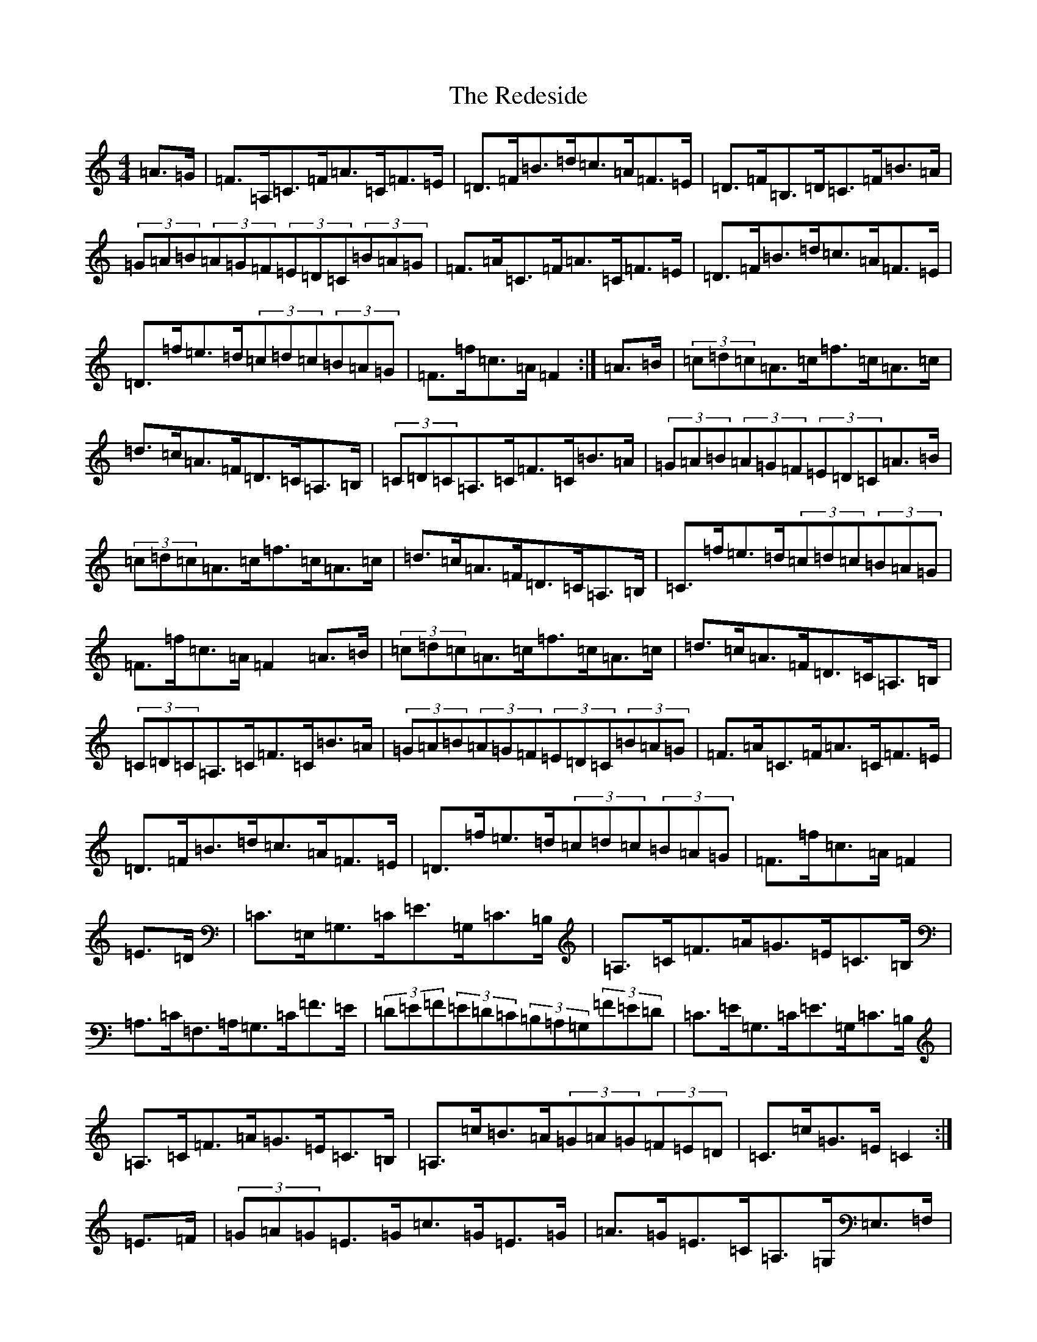 X: 17875
T: Redeside, The
S: https://thesession.org/tunes/5606#setting17640
R: hornpipe
M:4/4
L:1/8
K: C Major
=A>=G|=F>=A,=C>=F=A>=C=F>=E|=D>=F=B>=d=c>=A=F>=E|=D>=F=B,>=D=C>=F=B>=A|(3=G=A=B(3=A=G=F(3=E=D=C(3=B=A=G|=F>=A=C>=F=A>=C=F>=E|=D>=F=B>=d=c>=A=F>=E|=D>=f=e>=d(3=c=d=c(3=B=A=G|=F>=f=c>=A=F2:|=A>=B|(3=c=d=c=A>=c=f>=c=A>=c|=d>=c=A>=F=D>=C=A,>=B,|(3=C=D=C=A,>=C=F>=C=B>=A|(3=G=A=B(3=A=G=F(3=E=D=C=A>=B|(3=c=d=c=A>=c=f>=c=A>=c|=d>=c=A>=F=D>=C=A,>=B,|=C>=f=e>=d(3=c=d=c(3=B=A=G|=F>=f=c>=A=F2=A>=B|(3=c=d=c=A>=c=f>=c=A>=c|=d>=c=A>=F=D>=C=A,>=B,|(3=C=D=C=A,>=C=F>=C=B>=A|(3=G=A=B(3=A=G=F(3=E=D=C(3=B=A=G|=F>=A=C>=F=A>=C=F>=E|=D>=F=B>=d=c>=A=F>=E|=D>=f=e>=d(3=c=d=c(3=B=A=G|=F>=f=c>=A=F2|=E>=D|=C>=E,=G,>=C=E>=G,=C>=B,|=A,>=C=F>=A=G>=E=C>=B,|=A,>=C=F,>=A,=G,>=C=F>=E|(3=D=E=F(3=E=D=C(3=B,=A,=G,(3=F=E=D|=C>=E=G,>=C=E>=G,=C>=B,|=A,>=C=F>=A=G>=E=C>=B,|=A,>=c=B>=A(3=G=A=G(3=F=E=D|=C>=c=G>=E=C2:|=E>=F|(3=G=A=G=E>=G=c>=G=E>=G|=A>=G=E>=C=A,>=G,=E,>=F,|(3=G,=A,=G,=E,>=G,=C>=G,=F>=E|(3=D=E=F(3=E=D=C(3=B,=A,=G,=E>=F|(3=G=A=G=E>=G=c>=G=E>=G|=A>=G=E>=C=A,>=G,=E,>=F,|=G,>=c=B>=A(3=G=A=G(3=F=E=D|=C>=c=G>=E=C2=E>=F|(3=G=A=G=E>=G=c>=G=E>=G|=A>=G=E>=C=A,>=G,=E,>=F,|(3=G,=A,=G,=E,>=G,=C>=G,=F>=E|(3=D=E=F(3=E=D=C(3=B,=A,=G,(3=F=E=D|=C>=E=G,>=C=E>=G,=C>=B,|=A,>=C=F>=A=G>=E=C>=B,|=A,>=c=B>=A(3=G=A=G(3=F=E=D|=C>=c=G>=E=C2|=E=D|=C=E,=G,=C=E=G,=C=B,|=A,=C=F=A=G=E=C=B,|=A,=C=F,=A,=G,=C=F=E|(3=D=E=F(3=E=D=C(3=B,=A,=G,(3=F=E=D|=C=E=G,=C=E=G,=C=B,|=A,=C=F=A=G=E=C=B,|=A,=c=B=A(3=G=A=G(3=F=E=D|=C=c=G=E=C2:|=E=F|(3=G=A=G=E=G=c=G=E=G|=A=G=E=C=A,=G,=E,=F,|(3=G,=A,=G,=E,=G,=C=G,=F=E|(3=D=E=F(3=E=D=C(3=B,=A,=G,=E=F|(3=G=A=G=E=G=c=G=E=G|=A=G=E=C=A,=G,=E,=F,|=G,=c=B=A(3=G=A=G(3=F=E=D|=C=c=G=E=C2=E=F|(3=G=A=G=E=G=c=G=E=G|=A=G=E=C=A,=G,=E,=F,|(3=G,=A,=G,=E,=G,=C=G,=F=E|(3=D=E=F(3=E=D=C(3=B,=A,=G,(3=F=E=D|=C=E=G,=C=E=G,=C=B,|=A,=C=F=A=G=E=C=B,|=A,=c=B=A(3=G=A=G(3=F=E=D|=C=c=G=E=C2|